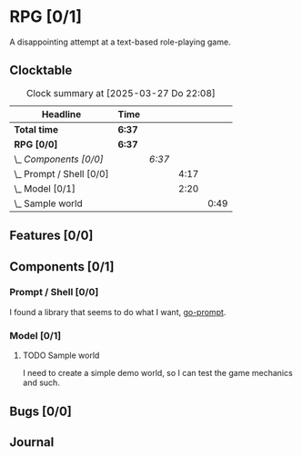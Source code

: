# -*- mode: org; fill-column: 78; -*-
# Time-stamp: <2025-03-27 22:08:18 krylon>
#
#+TAGS: internals(i) ui(u) bug(b) feature(f)
#+TAGS: design(e), meditation(m) plot(p)
#+TAGS: optimize(o) refactor(r) cleanup(c)
#+TODO: TODO(t)  RESEARCH(r) IMPLEMENT(i) TEST(e) | DONE(d) FAILED(f) CANCELLED(c)
#+TODO: MEDITATE(m) PLANNING(p) | SUSPENDED(s)
#+PRIORITIES: A G D

* RPG [0/1]
  :PROPERTIES:
  :COOKIE_DATA: todo recursive
  :VISIBILITY: children
  :END:
  A disappointing attempt at a text-based role-playing game.
** Clocktable
   #+BEGIN: clocktable :scope file :maxlevel 255 :emphasize t
   #+CAPTION: Clock summary at [2025-03-27 Do 22:08]
   | Headline                   | Time   |        |      |      |
   |----------------------------+--------+--------+------+------|
   | *Total time*               | *6:37* |        |      |      |
   |----------------------------+--------+--------+------+------|
   | *RPG [0/0]*                | *6:37* |        |      |      |
   | \_  /Components [0/0]/     |        | /6:37/ |      |      |
   | \_    Prompt / Shell [0/0] |        |        | 4:17 |      |
   | \_    Model [0/1]          |        |        | 2:20 |      |
   | \_      Sample world       |        |        |      | 0:49 |
   #+END:
** Features [0/0]
   :PROPERTIES:
   :COOKIE_DATA: todo recursive
   :VISIBILITY: children
   :END:
** Components [0/1]
   :PROPERTIES:
   :COOKIE_DATA: todo recursive
   :VISIBILITY: children
   :END:
*** Prompt / Shell [0/0]
    :PROPERTIES:
    :COOKIE_DATA: todo recursive
    :VISIBILITY: children
    :END:
    :LOGBOOK:
    CLOCK: [2025-03-27 Do 15:27]--[2025-03-27 Do 16:56] =>  1:29
    CLOCK: [2025-03-26 Mi 17:26]--[2025-03-26 Mi 18:50] =>  1:24
    CLOCK: [2025-03-26 Mi 16:12]--[2025-03-26 Mi 16:36] =>  0:24
    CLOCK: [2025-03-25 Di 16:15]--[2025-03-25 Di 17:15] =>  1:00
    :END:
    I found a library that seems to do what I want, [[https://github.com/c-bata/go-prompt][go-prompt]].
*** Model [0/1]
    :PROPERTIES:
    :COOKIE_DATA: todo recursive
    :VISIBILITY: children
    :END:
    :LOGBOOK:
    CLOCK: [2025-03-25 Di 15:51]--[2025-03-25 Di 16:15] =>  0:24
    CLOCK: [2025-03-25 Di 14:58]--[2025-03-25 Di 15:01] =>  0:03
    CLOCK: [2025-03-24 Mo 20:32]--[2025-03-24 Mo 21:36] =>  1:04
    :END:
**** TODO Sample world
     :LOGBOOK:
     CLOCK: [2025-03-27 Do 17:56]--[2025-03-27 Do 18:45] =>  0:49
     :END:
     I need to create a simple demo world, so I can test the game mechanics
     and such.
** Bugs [0/0]
   :PROPERTIES:
   :COOKIE_DATA: todo recursive
   :VISIBILITY: children
   :END:
** Journal
